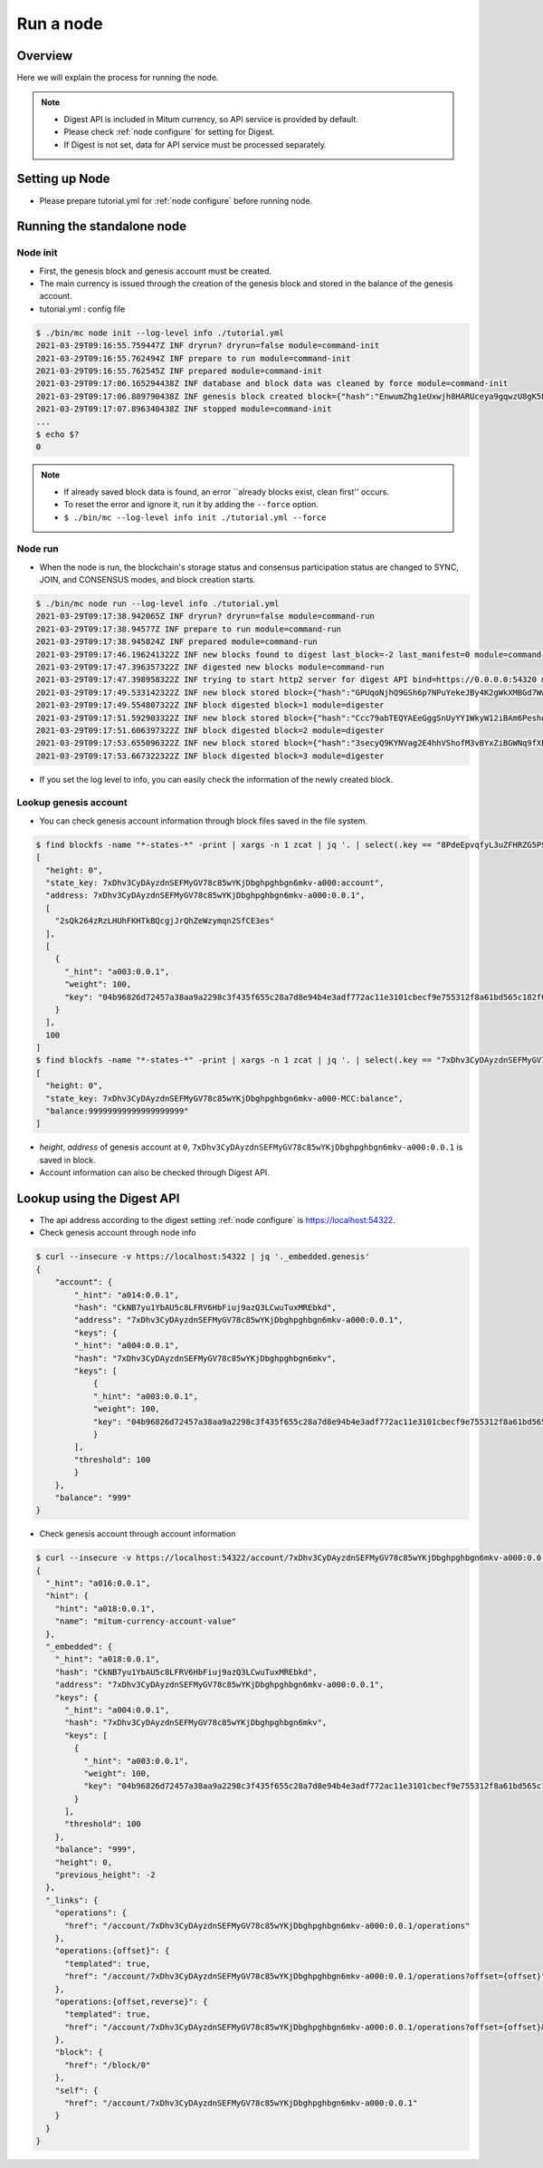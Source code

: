 Run a node
===================

Overview
----------------

Here we will explain the process for running the node.

.. note::

  * Digest API is included in Mitum currency, so API service is provided by default.
  * Please check :ref:`node configure` for setting for Digest.
  * If Digest is not set, data for API service must be processed separately.

Setting up Node
---------------------
* Please prepare tutorial.yml for :ref:`node configure` before running node.

Running the standalone node
----------------------------------

Node init
..............

* First, the genesis block and genesis account must be created.
* The main currency is issued through the creation of the genesis block and stored in the balance of the genesis account.
* tutorial.yml : config file

.. code-block:: sh

    $ ./bin/mc node init --log-level info ./tutorial.yml
    2021-03-29T09:16:55.759447Z INF dryrun? dryrun=false module=command-init
    2021-03-29T09:16:55.762494Z INF prepare to run module=command-init
    2021-03-29T09:16:55.762545Z INF prepared module=command-init
    2021-03-29T09:17:06.165294438Z INF database and block data was cleaned by force module=command-init
    2021-03-29T09:17:06.889790438Z INF genesis block created block={"hash":"EnwumZhg1eUxwjh8HARUceya9gqwzU8gK5Ecka9KjJbd","height":0} module=command-init
    2021-03-29T09:17:07.896340438Z INF stopped module=command-init
    ...
    $ echo $?
    0

.. note::

    * If already saved block data is found, an error ``already blocks exist, clean first'' occurs.
    * To reset the error and ignore it, run it by adding the ``--force`` option.
    * ``$ ./bin/mc --log-level info init ./tutorial.yml --force``

Node run
..............

* When the node is run, the blockchain's storage status and consensus participation status are changed to SYNC, JOIN, and CONSENSUS modes, and block creation starts.

.. code-block:: sh

    $ ./bin/mc node run --log-level info ./tutorial.yml
    2021-03-29T09:17:38.942065Z INF dryrun? dryrun=false module=command-run
    2021-03-29T09:17:38.94577Z INF prepare to run module=command-run
    2021-03-29T09:17:38.945824Z INF prepared module=command-run
    2021-03-29T09:17:46.196241322Z INF new blocks found to digest last_block=-2 last_manifest=0 module=command-run
    2021-03-29T09:17:47.396357322Z INF digested new blocks module=command-run
    2021-03-29T09:17:47.398958322Z INF trying to start http2 server for digest API bind=https://0.0.0.0:54320 module=command-run publish=https://127.0.0.1:54320
    2021-03-29T09:17:49.533142322Z INF new block stored block={"hash":"GPUqoNjhQ9GSh6p7NPuYekeJBy4K2gWkXMBGd7WwLrDB","height":1,"round":0} elapsed=38.619459 module=basic-consensus-state proposal_hash=oDhisx9UqhYGV7sujFcHKfDfL6QCpUEyn3xNerbcQpm voteproof_id=9YVXwz971QMWQerdiRNVnUJvWbwP6dqWqaNQpnhRjPq1
    2021-03-29T09:17:49.554807322Z INF block digested block=1 module=digester
    2021-03-29T09:17:51.592903322Z INF new block stored block={"hash":"Ccc79abTEQYAEeGggSnUyYY1WkyW12iBAm6PeshdzJe4","height":2,"round":0} elapsed=22.395125 module=basic-consensus-state proposal_hash=CZwieMxiCL1robs9YmeAySbQ67iQV95g1LM2Ttdj1kvb voteproof_id=Bthy5R9EW56vdPcPTYMUiMJw9tq7FAYL3oST3F1dwKGJ
    2021-03-29T09:17:51.606397322Z INF block digested block=2 module=digester
    2021-03-29T09:17:53.655096322Z INF new block stored block={"hash":"3secyQ9KYNVag2E4hhVShofM3vBYxZiBGWNq9fXEsn2H","height":3,"round":0} elapsed=25.89425 module=basic-consensus-state proposal_hash=GndqA1bQeufDmgkm8HoJ4thGn5qAmMxXgwr6Xd9PAhCr voteproof_id=2aw8Upm4pkwq5Pu16hMpcHxycPBtV4qQs1365PWc2a9E
    2021-03-29T09:17:53.667322322Z INF block digested block=3 module=digester

* If you set the log level to info, you can easily check the information of the newly created block.

Lookup genesis account
...........................

* You can check genesis account information through block files saved in the file system.

.. code-block:: sh

    $ find blockfs -name "*-states-*" -print | xargs -n 1 zcat | jq '. | select(.key == "8PdeEpvqfyL3uZFHRZG5PS3JngYUzFFUGPvCg29C2dBn-a000:0.0.1") | [ "height: "+(.height|tostring), "state_key: " + .key, "address: " + .value.value.address, .operations, .value.value.keys.keys, .value.value.keys.threshold]'
    [
      "height: 0",
      "state_key: 7xDhv3CyDAyzdnSEFMyGV78c85wYKjDbghpghbgn6mkv-a000:account",
      "address: 7xDhv3CyDAyzdnSEFMyGV78c85wYKjDbghpghbgn6mkv-a000:0.0.1",
      [
        "2sQk264zRzLHUhFKHTkBQcgjJrQhZeWzymqn2SfCE3es"
      ],
      [
        {
          "_hint": "a003:0.0.1",
          "weight": 100,
          "key": "04b96826d72457a38aa9a2298c3f435f655c28a7d8e94b4e3adf772ac11e3101cbecf9e755312f8a61bd565c182f0d9d67d24f1590ddd2fef1d0af126b5bdfa5a7-0115:0.0.1"
        }
      ],
      100
    ]
    $ find blockfs -name "*-states-*" -print | xargs -n 1 zcat | jq '. | select(.key == "7xDhv3CyDAyzdnSEFMyGV78c85wYKjDbghpghbgn6mkv-a000-MCC:balance") | [ "height: "+(.height|tostring), "state_key: " + .key, "balance:" + .value.value.amount]'
    [
      "height: 0",
      "state_key: 7xDhv3CyDAyzdnSEFMyGV78c85wYKjDbghpghbgn6mkv-a000-MCC:balance",
      "balance:99999999999999999999"
    ]

* *height*, *address* of genesis account at ``0``, ``7xDhv3CyDAyzdnSEFMyGV78c85wYKjDbghpghbgn6mkv-a000:0.0.1`` is saved in block.
* Account information can also be checked through Digest API.

Lookup using the Digest API
---------------------------------

* The api address according to the digest setting :ref:`node configure` is https://localhost:54322.
* Check genesis account through node info

.. code-block:: sh

    $ curl --insecure -v https://localhost:54322 | jq '._embedded.genesis'
    {
        "account": {
            "_hint": "a014:0.0.1",
            "hash": "CkNB7yu1YbAU5c8LFRV6HbFiuj9azQ3LCwuTuxMREbkd",
            "address": "7xDhv3CyDAyzdnSEFMyGV78c85wYKjDbghpghbgn6mkv-a000:0.0.1",
            "keys": {
            "_hint": "a004:0.0.1",
            "hash": "7xDhv3CyDAyzdnSEFMyGV78c85wYKjDbghpghbgn6mkv",
            "keys": [
                {
                "_hint": "a003:0.0.1",
                "weight": 100,
                "key": "04b96826d72457a38aa9a2298c3f435f655c28a7d8e94b4e3adf772ac11e3101cbecf9e755312f8a61bd565c182f0d9d67d24f1590ddd2fef1d0af126b5bdfa5a7-0115:0.0.1"
                }
            ],
            "threshold": 100
            }
        },
        "balance": "999"
    }

* Check genesis account through account information

.. code-block:: sh

    $ curl --insecure -v https://localhost:54322/account/7xDhv3CyDAyzdnSEFMyGV78c85wYKjDbghpghbgn6mkv-a000:0.0.1 | jq
    {
      "_hint": "a016:0.0.1",
      "hint": {
        "hint": "a018:0.0.1",
        "name": "mitum-currency-account-value"
      },
      "_embedded": {
        "_hint": "a018:0.0.1",
        "hash": "CkNB7yu1YbAU5c8LFRV6HbFiuj9azQ3LCwuTuxMREbkd",
        "address": "7xDhv3CyDAyzdnSEFMyGV78c85wYKjDbghpghbgn6mkv-a000:0.0.1",
        "keys": {
          "_hint": "a004:0.0.1",
          "hash": "7xDhv3CyDAyzdnSEFMyGV78c85wYKjDbghpghbgn6mkv",
          "keys": [
            {
              "_hint": "a003:0.0.1",
              "weight": 100,
              "key": "04b96826d72457a38aa9a2298c3f435f655c28a7d8e94b4e3adf772ac11e3101cbecf9e755312f8a61bd565c182f0d9d67d24f1590ddd2fef1d0af126b5bdfa5a7-0115:0.0.1"
            }
          ],
          "threshold": 100
        },
        "balance": "999",
        "height": 0,
        "previous_height": -2
      },
      "_links": {
        "operations": {
          "href": "/account/7xDhv3CyDAyzdnSEFMyGV78c85wYKjDbghpghbgn6mkv-a000:0.0.1/operations"
        },
        "operations:{offset}": {
          "templated": true,
          "href": "/account/7xDhv3CyDAyzdnSEFMyGV78c85wYKjDbghpghbgn6mkv-a000:0.0.1/operations?offset={offset}"
        },
        "operations:{offset,reverse}": {
          "templated": true,
          "href": "/account/7xDhv3CyDAyzdnSEFMyGV78c85wYKjDbghpghbgn6mkv-a000:0.0.1/operations?offset={offset}&reverse=1"
        },
        "block": {
          "href": "/block/0"
        },
        "self": {
          "href": "/account/7xDhv3CyDAyzdnSEFMyGV78c85wYKjDbghpghbgn6mkv-a000:0.0.1"
        }
      }
    }